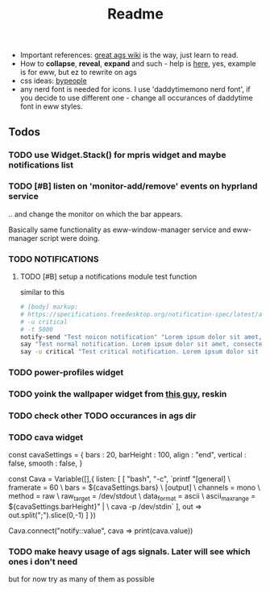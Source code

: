 #+title: Readme

- Important references: [[https://aylur.github.io/ags-docs/][great ags wiki]] is the way, just learn to read.
- How to *collapse*, *reveal*, *expand* and such - help is [[https://github.com/druskus20/eugh][here]], yes, example is for
  eww, but ez to rewrite on ags
- css ideas: [[https://www.bypeople.com/css-snippets/][bypeople]]
- any nerd font is needed for icons. I use 'daddytimemono nerd font', if you
  decide to use different one - change all occurances of daddytime font in eww
  styles.

** Todos
*** TODO use Widget.Stack() for mpris widget and maybe notifications list
*** TODO [#B] listen on 'monitor-add/remove' events on hyprland service
.. and change the monitor on which the bar appears.

Basically same functionality as eww-window-manager service and eww-manager
script were doing.

*** TODO NOTIFICATIONS
**** TODO [#B] setup a notifications module test function
similar to this
#+begin_src sh
# [body] markup:
# https://specifications.freedesktop.org/notification-spec/latest/ar01s04.html
# -u critical
# -t 5000
notify-send "Test noicon notification" "Lorem ipsum dolor sit amet, consectetur adipiscing elit. Maecenas ut mauris quis ante bibendum ..."
say "Test normal notification. Lorem ipsum dolor sit amet, consectetur adipiscing elit. Maecenas ut mauris quis ante bibendum ..."
say -u critical "Test critical notification. Lorem ipsum dolor sit amet, consectetur adipiscing elit. Maecenas ut mauris quis ante bibendum ..."
#+end_src
*** TODO power-profiles widget
*** TODO yoink the wallpaper widget from [[https://github.com/qxb3/gruvbox.hypr/tree/vim_styled/.config/ags][this guy]], reskin
*** TODO check other TODO occurances in ags dir
*** TODO cava widget

const cavaSettings = {
  bars : 20,
  barHeight : 100,
  align : "end",
  vertical : false,
  smooth : false,
}

const Cava = Variable([],{
    listen: [
      [
        "bash",
        "-c",
        `printf "[general]\n \
                  framerate = 60\n \
                  bars = ${cavaSettings.bars}\n \
                  [output]\n \
                  channels = mono\n \
                  method = raw\n \
                  raw_target = /dev/stdout\n \
                  data_format = ascii\n \
                  ascii_max_range = ${cavaSettings.barHeight}\n" | \
                  cava -p /dev/stdin`
      ],
      out => out.split(";").slice(0,-1)
    ]
})

Cava.connect("notify::value", cava => print(cava.value))
*** TODO make heavy usage of ags signals. Later will see which ones i don't need
but for now try as many of them as possible
